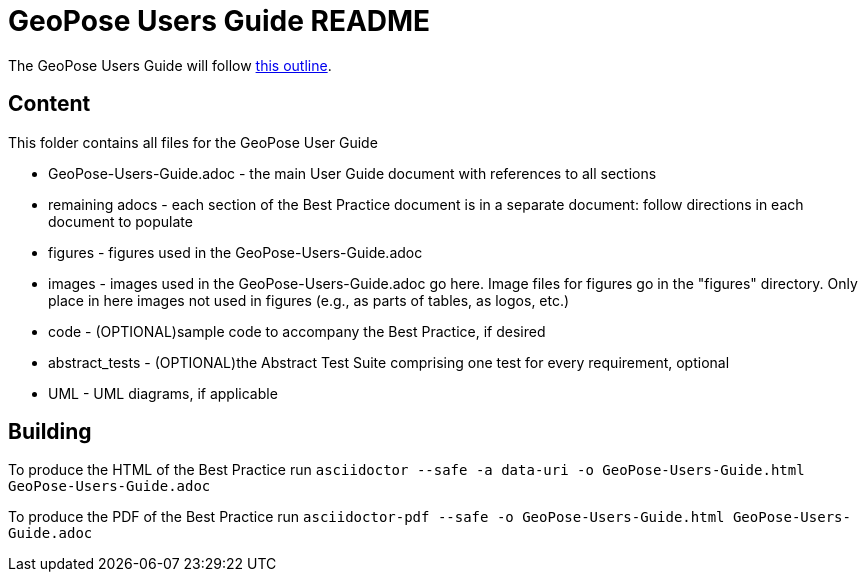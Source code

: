 # GeoPose Users Guide README

The GeoPose Users Guide will follow https://github.com/opengeospatial/GeoPoseGuides/blob/main/users_guide/Users_Guide_Outline.adoc[this outline].

## Content

This folder contains all files for the GeoPose User Guide

* GeoPose-Users-Guide.adoc - the main User Guide document with references to all sections
* remaining adocs - each section of the Best Practice document is in a separate document: follow directions in each document to populate
* figures - figures used in the GeoPose-Users-Guide.adoc
* images - images used in the GeoPose-Users-Guide.adoc go here. Image files for figures go in the "figures" directory. Only place in here images not used in figures (e.g., as parts of tables, as logos, etc.)
* code - (OPTIONAL)sample code to accompany the Best Practice, if desired
* abstract_tests - (OPTIONAL)the Abstract Test Suite comprising one test for every requirement, optional
* UML - UML diagrams, if applicable

## Building

To produce the HTML of the Best Practice run `asciidoctor --safe -a data-uri -o
GeoPose-Users-Guide.html GeoPose-Users-Guide.adoc`

To produce the PDF of the Best Practice run `asciidoctor-pdf --safe -o
GeoPose-Users-Guide.html GeoPose-Users-Guide.adoc`
